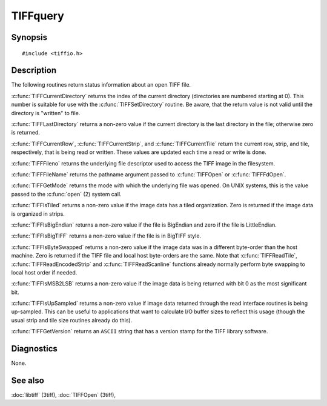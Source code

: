 TIFFquery
=========

Synopsis
--------

.. highlight:: c

::

    #include <tiffio.h>

.. c:function:: uint32_t TIFFCurrentRow(TIFF* tif)

.. c:function:: tstrip_t TIFFCurrentStrip(TIFF* tif)

.. c:function:: ttile_t TIFFCurrentTile(TIFF* tif)

.. c:function:: tdir_t TIFFCurrentDirectory(TIFF* tif)

.. c:function:: int TIFFLastDirectory(TIFF* tif)

.. c:function:: int TIFFFileno(TIFF* tif)

.. c:function:: char* TIFFFileName(TIFF* tif)

.. c:function:: int TIFFGetMode(TIFF* tif)

.. c:function:: int TIFFIsTiled(TIFF* tif)

.. c:function:: int TIFFIsBigEndian(TIFF* tif)

.. c:function:: int TIFFIsBigTIFF(TIFF* tif)

.. c:function:: int TIFFIsByteSwapped(TIFF* tif)

.. c:function:: int TIFFIsMSB2LSB(TIFF* tif)

.. c:function:: int TIFFIsUpSampled(TIFF* tif)

.. c:function:: const char* TIFFGetVersion(void)

Description
-----------

The following routines return status information about an open TIFF file.

:c:func:`TIFFCurrentDirectory` returns the index of the current directory
(directories are numbered starting at 0). This number is suitable for use
with the :c:func:`TIFFSetDirectory` routine.
Be aware, that the return value is not valid until the directory is "written" to file.

:c:func:`TIFFLastDirectory` returns a non-zero value if the current
directory is the last directory in the file; otherwise zero is returned.

:c:func:`TIFFCurrentRow`, :c:func:`TIFFCurrentStrip`, and
:c:func:`TIFFCurrentTile` return the current row, strip, and tile,
respectively, that is being read or written. These values are updated each
time a read or write is done.

:c:func:`TIFFFileno` returns the underlying file descriptor used to access the
TIFF image in the filesystem.

:c:func:`TIFFFileName` returns the pathname argument passed to :c:func:`TIFFOpen`
or :c:func:`TIFFFdOpen`.

:c:func:`TIFFGetMode` returns the mode with which the underlying file was opened.
On UNIX systems, this is the value passed to the :c:func:`open` (2) system call.

:c:func:`TIFFIsTiled` returns a non-zero value if the image data has a tiled
organization. Zero is returned if the image data is organized in strips.

:c:func:`TIFFIsBigEndian` returns a non-zero value if the file is BigEndian and zero if the file is LittleEndian.

:c:func:`TIFFIsBigTIFF` returns a non-zero value if the file is in BigTIFF style.


:c:func:`TIFFIsByteSwapped` returns a non-zero value if the image data was in a
different byte-order than the host machine. Zero is returned if the TIFF file and
local host byte-orders are the same.  Note that :c:func:`TIFFReadTile`,
:c:func:`TIFFReadEncodedStrip` and :c:func:`TIFFReadScanline` functions already
normally perform byte swapping to local host order if needed.

:c:func:`TIFFIsMSB2LSB` returns a non-zero value if the image data is being returned
with bit 0 as the most significant bit.

:c:func:`TIFFIsUpSampled` returns a non-zero value if image data returned through
the read interface routines is being up-sampled. This can be useful to applications
that want to calculate I/O buffer sizes to reflect this usage (though the usual
strip and tile size routines already do this).

:c:func:`TIFFGetVersion` returns an ``ASCII`` string that has a version stamp for the 
TIFF library software.

Diagnostics
-----------

None.

See also
--------

:doc:`libtiff` (3tiff),
:doc:`TIFFOpen` (3tiff),
